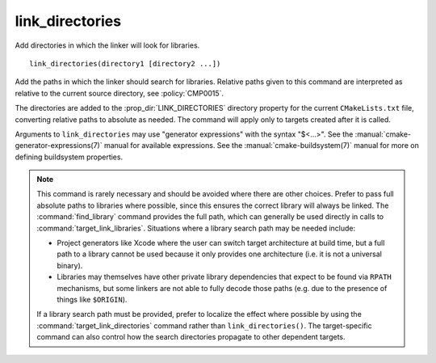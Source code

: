 link_directories
----------------

Add directories in which the linker will look for libraries.

::

  link_directories(directory1 [directory2 ...])

Add the paths in which the linker should search for libraries.
Relative paths given to this command are interpreted as relative to
the current source directory, see :policy:`CMP0015`.

The directories are added to the :prop_dir:`LINK_DIRECTORIES` directory
property for the current ``CMakeLists.txt`` file, converting relative
paths to absolute as needed.
The command will apply only to targets created after it is called.

Arguments to ``link_directories`` may use "generator expressions" with
the syntax "$<...>".  See the :manual:`cmake-generator-expressions(7)`
manual for available expressions.  See the :manual:`cmake-buildsystem(7)`
manual for more on defining buildsystem properties.

.. note::

  This command is rarely necessary and should be avoided where there are
  other choices.  Prefer to pass full absolute paths to libraries where
  possible, since this ensures the correct library will always be linked.
  The :command:`find_library` command provides the full path, which can
  generally be used directly in calls to :command:`target_link_libraries`.
  Situations where a library search path may be needed include:

  - Project generators like Xcode where the user can switch target
    architecture at build time, but a full path to a library cannot
    be used because it only provides one architecture (i.e. it is not
    a universal binary).
  - Libraries may themselves have other private library dependencies
    that expect to be found via ``RPATH`` mechanisms, but some linkers
    are not able to fully decode those paths (e.g. due to the presence
    of things like ``$ORIGIN``).

  If a library search path must be provided, prefer to localize the effect
  where possible by using the :command:`target_link_directories` command
  rather than ``link_directories()``.  The target-specific command can also
  control how the search directories propagate to other dependent targets.
